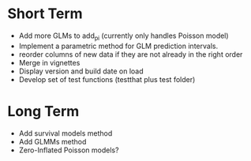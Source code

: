 * Short Term
- Add more GLMs to add_pi (currently only handles Poisson model)
- Implement a parametric method for GLM prediction intervals.
- reorder columns of new data if they are not already in the right order
- Merge in vignettes
- Display version and build date on load
- Develop set of test functions (testthat plus test folder)

* Long Term
- Add survival models method
- Add GLMMs method
- Zero-Inflated Poisson models?

